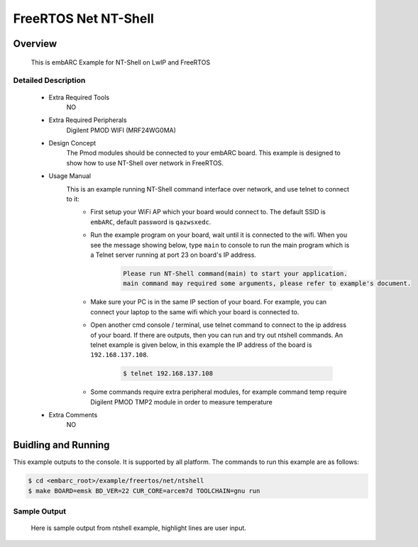.. _example_net_ntshell:

FreeRTOS Net NT-Shell
#####################

Overview
********

 This is embARC Example for NT-Shell on LwIP and FreeRTOS

Detailed Description
====================

 * Extra Required Tools
    NO

 * Extra Required Peripherals
    Digilent PMOD WIFI (MRF24WG0MA)

 * Design Concept
    The Pmod modules should be connected to your embARC board. This example is designed to show how to use NT-Shell over network in FreeRTOS.

 * Usage Manual
    This is an example running NT-Shell command interface over network, and use telnet to connect to it:
     - First setup your WiFi AP which your board would connect to. The default SSID is ``embARC``, default password is ``qazwsxedc``.
     - Run the example program on your board, wait until it is connected to the wifi. When you see the message showing below, type ``main`` to console to run the main program which is a Telnet server running at port 23 on board's IP address.

     	.. code-block:: console

			Please run NT-Shell command(main) to start your application.
			main command may required some arguments, please refer to example's document.

     - Make sure your PC is in the same IP section of your board. For example, you can connect your laptop to the same wifi which your board is connected to.
     - Open another cmd console / terminal, use telnet command to connect to the ip address of your board. If there are outputs, then you can run and try out ntshell commands. An telnet example is given below, in this example the IP address of the board is ``192.168.137.108``.

     	.. code-block:: console

			$ telnet 192.168.137.108

     - Some commands require extra peripheral modules, for example command temp require Digilent PMOD TMP2 module in order to measure temperature

 * Extra Comments
    NO

Buidling and Running
********************

This example outputs to the console. It is supported by all platform. The commands to run this example are as follows:

.. code-block:: console

	$ cd <embarc_root>/example/freertos/net/ntshell
	$ make BOARD=emsk BD_VER=22 CUR_CORE=arcem7d TOOLCHAIN=gnu run


Sample Output
=============

 Here is sample output from ntshell example, highlight lines are user input.

.. code-block:: console
	:emphasize-lines: 73

	-----------------------------------------------------------
	 ____                                _ ____
	|  _ \ _____      _____ _ __ ___  __| | __ ) _   _
	| |_) / _ \ \ /\ / / _ \ '__/ _ \/ _` |  _ \| | | |
	|  __/ (_) \ V  V /  __/ | |  __/ (_| | |_) | |_| |
	|_|   \___/ \_/\_/ \___|_|  \___|\__,_|____/ \__, |
	                                             |___/
	                     _       _    ____   ____
	       ___ _ __ ___ | |__   / \  |  _ \ / ___|
	      / _ \ '_ ` _ \| '_ \ / _ \ | |_) | |
	     |  __/ | | | | | |_) / ___ \|  _ <| |___
	      \___|_| |_| |_|_.__/_/   \_\_| \_\\____|
	------------------------------------------------------------

	embARC Build Time: Apr 12 2018, 17:35:28
	Compiler Version: Metaware, 4.2.1 Compatible Clang 4.0.1 (branches/release_40)
	FatFS initialized successfully!
	Start Init LWIP
	ntshell command info(Information) was registered!
	ntshell command main(Call main function) was registered!
	ntshell command swape(Swap endianness of input variable) was registered!
	ntshell command map(Show the memory map of bootloader) was registered!
	ntshell command bcr(Dump processor build configuration) was registered!
	ntshell command lr(Read auxiliary register) was registered!
	ntshell command sr(Write auxiliary register) was registered!
	ntshell command mem(Operate the memory) was registered!
	ntshell command ledflash(Run led flash example) was registered!
	ntshell command led(Write LED) was registered!
	ntshell command btn(Read button value) was registered!
	ntshell command swt(Read DIP switch value) was registered!
	ntshell command ledswbtn(Operate the LED through button and switch) was registered!
	ntshell command adc(PMOD ADC sensor demo command) was registered!
	ntshell command temp(Show current temperature) was registered!
	ntshell command wifi(wifi operations) was registered!
	ntshell command ls(List information about files) was registered!
	ntshell command cd(Change the working directory) was registered!
	ntshell command rm(Remove the file or the folder) was registered!
	ntshell command mkdir(Create the directory) was registered!
	ntshell command cat(Output file contents) was registered!
	ntshell command cp(Copy source to destination) was registered!
	ntshell command mv(Rename file or move file) was registered!
	ntshell command pwd(Print the current working directory) was registered!
	ntshell command touch(Create a file) was registered!
	ntshell command ymodem(Ymodem file transfer protocol) was registered!
	ntshell command disk(Operate the storge device) was registered!
	ntshell command load(Load .bin file from SD card to ram at specified address) was registered!
	ntshell command boot(Load application specified in a boot.cfg file from sdcard and run) was registered!
	ntshell command go(Run the program at the specified address) was registered!
	ntshell command spirw(Read/Write the image in spi flash for updating bootloader/application image) was registered!
	ntshell command mload(Update firmware, read or write MCS file in the SPI flash) was registered!
	NTShell Task StartUp
	COM1>
	Now trying to connect to WIFI hotspot, please wait about 30s!
	MRF24G Device Information As Follows:
	Device Type:2, ROM Ver:31, Patch Ver:7
	Connection Profile ID:1
	WF INIT SUCCESSFULL!
	MRF24G MAC ADDRESS:00-1e-c0-0e-6e-0a
	WF_EVENT_CONNECTION_SUCCESSFUL
	Link is UP!

	Now start get ip address using DHCP, Please wait about 30s!

	-----PMOD WIFI IP ADDRESS INFO-----
	 ipaddr 192.168.137.108 netmask 255.255.255.0 gw 192.168.137.1
	 dns server 0 :192.168.137.1
	 dns server 1 :0.0.0.0
	-----------------------------------
	WiFi connected
	Please run NT-Shell command(main) to start your application.

	main command may required some arguments, please refer to example's document.
	main
	NT-Shell for FreeRTOS + LwIP + FatFs
	Now please telnet to the IPAddr @ Port 23, to run ntshell ver telnet
	Command line like this: telnet ipaddr port
	COM1>